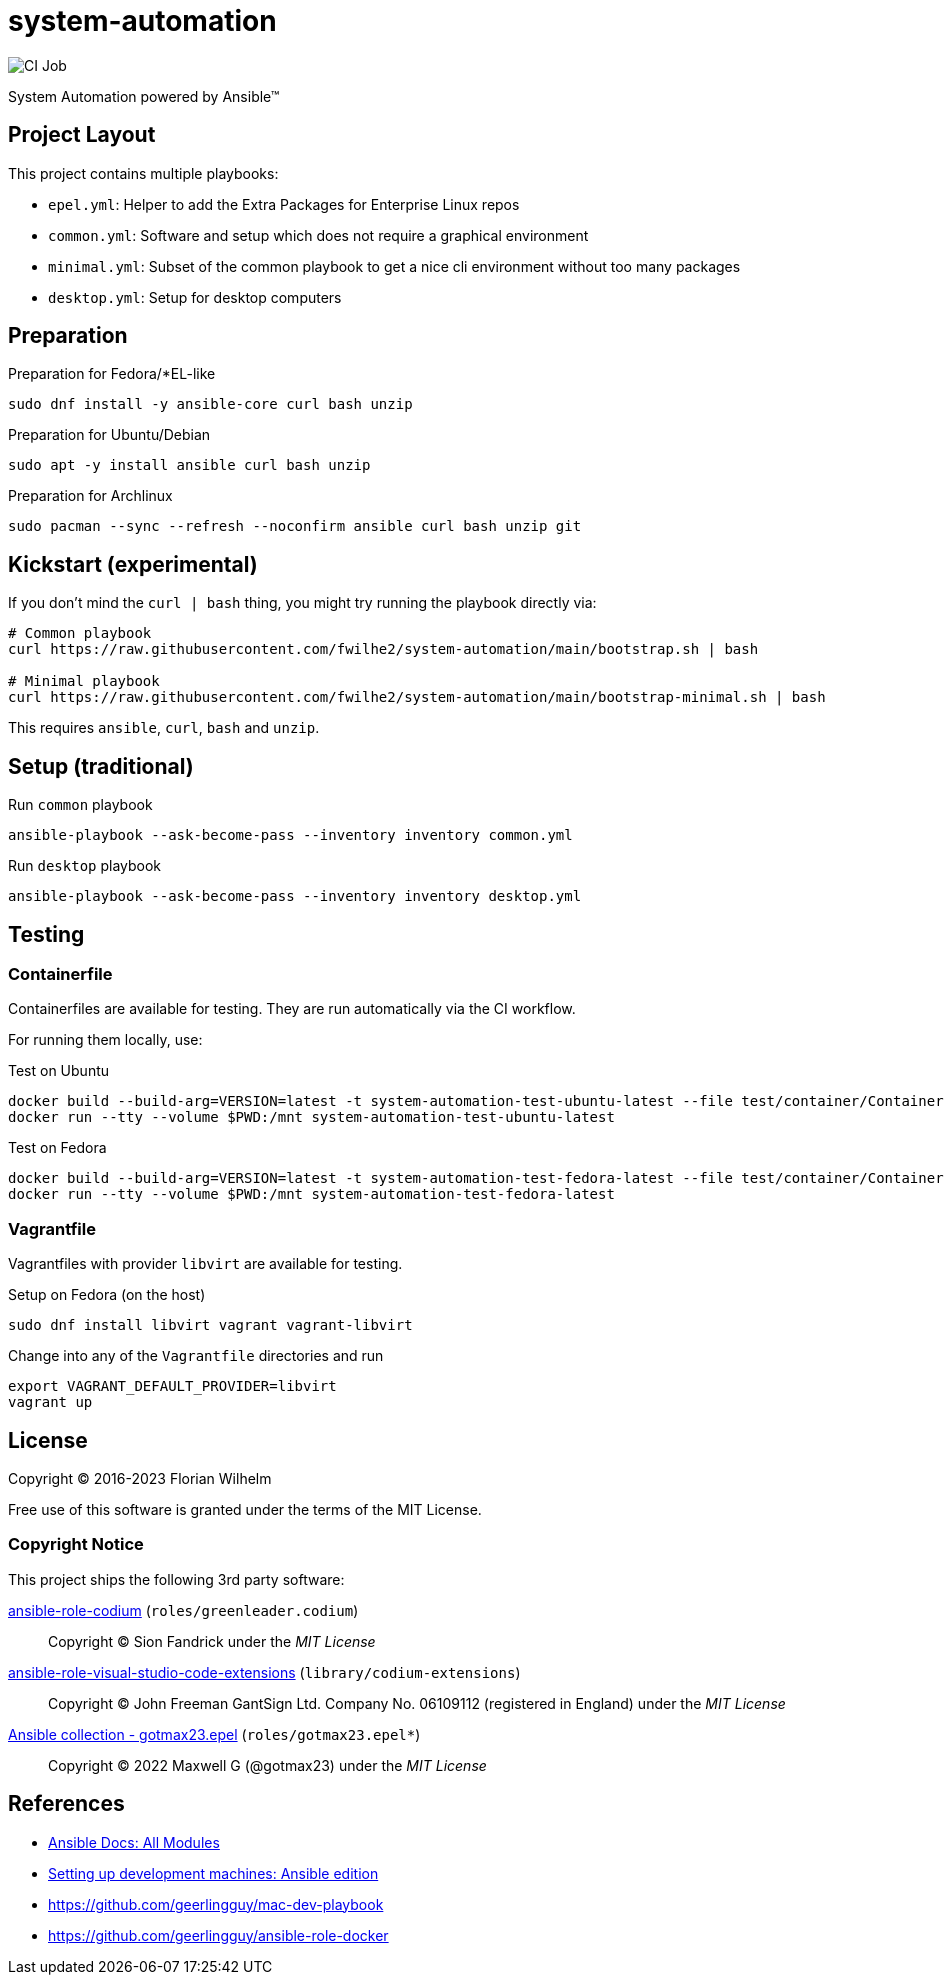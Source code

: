 // SPDX-FileCopyrightText: Florian Wilhelm
// SPDX-License-Identifier: MIT

= system-automation
:experimental: yes
ifdef::env-github[]
:status:
:outfilesuffix: .adoc
:!toc-title:
:caution-caption: :fire:
:important-caption: :exclamation:
:note-caption: :paperclip:
:tip-caption: :bulb:
:warning-caption: :warning:
endif::[]

image::https://github.com/fwilhe2/system-automation/workflows/CI/badge.svg[CI Job]

System Automation powered by Ansible™

== Project Layout

This project contains multiple playbooks:

* `epel.yml`: Helper to add the Extra Packages for Enterprise Linux repos
* `common.yml`: Software and setup which does not require a graphical environment
* `minimal.yml`: Subset of the common playbook to get a nice cli environment without too many packages
* `desktop.yml`: Setup for desktop computers

== Preparation

.Preparation for Fedora/*EL-like
----
sudo dnf install -y ansible-core curl bash unzip
----

.Preparation for Ubuntu/Debian
----
sudo apt -y install ansible curl bash unzip
----

.Preparation for Archlinux
----
sudo pacman --sync --refresh --noconfirm ansible curl bash unzip git
----

== Kickstart (experimental)

If you don't mind the `curl | bash` thing, you might try running the playbook directly via:

----
# Common playbook
curl https://raw.githubusercontent.com/fwilhe2/system-automation/main/bootstrap.sh | bash

# Minimal playbook
curl https://raw.githubusercontent.com/fwilhe2/system-automation/main/bootstrap-minimal.sh | bash
----

This requires `ansible`, `curl`, `bash` and `unzip`.

== Setup (traditional)

.Run `common` playbook
----
ansible-playbook --ask-become-pass --inventory inventory common.yml
----

.Run `desktop` playbook
----
ansible-playbook --ask-become-pass --inventory inventory desktop.yml
----

== Testing

=== Containerfile

Containerfiles are available for testing.
They are run automatically via the CI workflow.

For running them locally, use:

.Test on Ubuntu
----
docker build --build-arg=VERSION=latest -t system-automation-test-ubuntu-latest --file test/container/Containerfile.ubuntu .
docker run --tty --volume $PWD:/mnt system-automation-test-ubuntu-latest
----

.Test on Fedora
----
docker build --build-arg=VERSION=latest -t system-automation-test-fedora-latest --file test/container/Containerfile.fedora .
docker run --tty --volume $PWD:/mnt system-automation-test-fedora-latest
----

=== Vagrantfile

Vagrantfiles with provider `libvirt` are available for testing.

.Setup on Fedora (on the host)
----
sudo dnf install libvirt vagrant vagrant-libvirt
----

.Change into any of the `Vagrantfile` directories and run
----
export VAGRANT_DEFAULT_PROVIDER=libvirt
vagrant up
----

== License

Copyright © 2016-2023 Florian Wilhelm

Free use of this software is granted under the terms of the MIT License.

=== Copyright Notice

This project ships the following 3rd party software:

https://github.com/green-leader/ansible-role-codium[ansible-role-codium] (`roles/greenleader.codium`)::
  Copyright © Sion Fandrick under the _MIT License_

https://github.com/gantsign/ansible-role-visual-studio-code-extensions[ansible-role-visual-studio-code-extensions] (`library/codium-extensions`)::
  Copyright © John Freeman GantSign Ltd. Company No. 06109112 (registered in England) under the _MIT License_

https://git.sr.ht/~gotmax23/ansible-collection-epel[Ansible collection - gotmax23.epel] (`roles/gotmax23.epel*`)::
  Copyright © 2022 Maxwell G (@gotmax23) under the _MIT License_

== References

* https://docs.ansible.com/ansible/2.9/modules/list_of_all_modules.html[Ansible Docs: All Modules]
* http://www.whitewashing.de/2013/11/19/setting_up_development_machines_ansible_edition.html[Setting up development machines: Ansible edition]
* https://github.com/geerlingguy/mac-dev-playbook
* https://github.com/geerlingguy/ansible-role-docker
